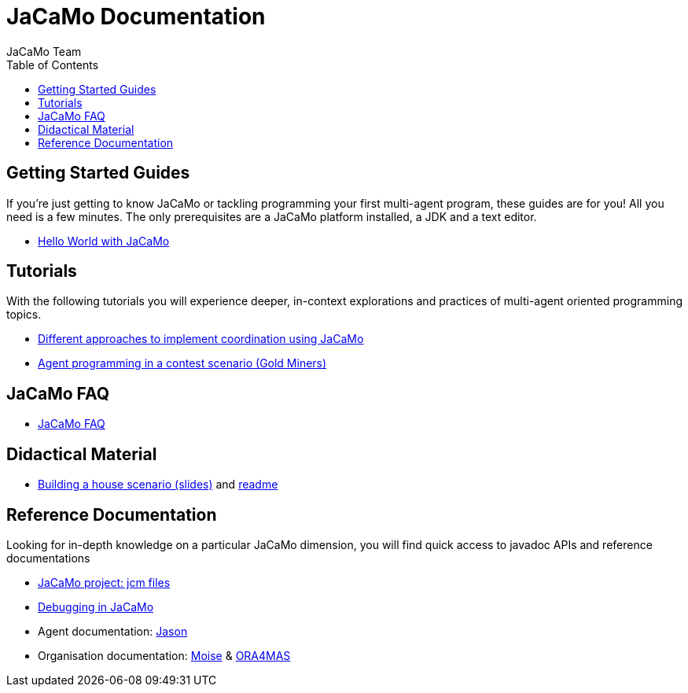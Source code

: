 = JaCaMo Documentation
:toc: right
:author: JaCaMo Team
:source-highlighter: coderay
:coderay-linenums-mode: inline
:icons: font
:prewrap!:

ifdef::env-github[:outfilesuffix: .adoc]

== Getting Started Guides

If you’re just getting to know JaCaMo or tackling programming your first multi-agent program, these guides are for you! All you need is a few minutes. The only prerequisites are a JaCaMo platform installed, a JDK and a text editor.

* link:tutorials/hello-world/readme{outfilesuffix}[Hello World with JaCaMo]

== Tutorials

With the following tutorials you will experience deeper, in-context explorations and practices of multi-agent oriented programming topics.
// After the practice of these tutorials, you will be ready to implement real-world multiagent solutions.

* link:tutorials/coordination/readme{outfilesuffix}[Different approaches to implement coordination using JaCaMo]
* link:tutorials/gold-miners/readme{outfilesuffix}[Agent programming in a contest scenario (Gold Miners)]

== JaCaMo FAQ

*  link:faq{outfilesuffix}[JaCaMo FAQ]

== Didactical Material
* link:tutorials/house-building/slides-practical.pdf[Building a house scenario (slides)] and link:tutorials/house-building/readme.txt[readme]

== Reference Documentation
Looking for in-depth knowledge on a particular JaCaMo dimension, you will find quick access to javadoc APIs and reference documentations

*  link:jcm{outfilesuffix}[JaCaMo project: jcm files]
*  link:debug{outfilesuffix}[Debugging in JaCaMo]
*  Agent documentation: http://jason.sourceforge.net/wp/documents[Jason]
//*  link:environment.html[Environment project: CArTaGo]
*  Organisation documentation: http://moise.sourceforge.net[Moise] & http://moise.sourceforge.net/doc/ora4mas[ORA4MAS]
//*  link:agent-env{outfilesuffix}[Agent-Environment project: C4Jason]
//*  link:org-env{outfilesuffix}[Organisation-Environment project: ORA4MAS]
//*  link:jacandroid{outfilesuffix}[JaCaMo for Android]
